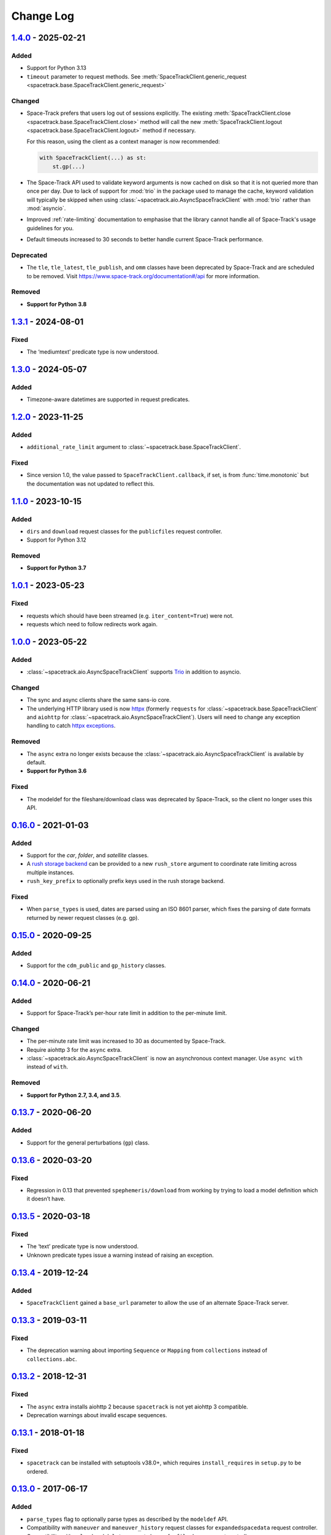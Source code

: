Change Log
==========

1.4.0_ - 2025-02-21
-------------------

Added
~~~~~

- Support for Python 3.13
- ``timeout`` parameter to request methods. See
  :meth:`SpaceTrackClient.generic_request <spacetrack.base.SpaceTrackClient.generic_request>`

Changed
~~~~~~~

- Space-Track prefers that users log out of sessions explicitly. The existing
  :meth:`SpaceTrackClient.close <spacetrack.base.SpaceTrackClient.close>`
  method will call the new
  :meth:`SpaceTrackClient.logout <spacetrack.base.SpaceTrackClient.logout>`
  method if necessary.

  For this reason, using the client as a context manager is now recommended:

  .. code-block:: python

      with SpaceTrackClient(...) as st:
          st.gp(...)

- The Space-Track API used to validate keyword arguments is now cached on disk
  so that it is not queried more than once per day. Due to lack of support for
  :mod:`trio` in the package used to manage the cache, keyword validation will
  typically be skipped when using
  :class:`~spacetrack.aio.AsyncSpaceTrackClient` with :mod:`trio` rather than
  :mod:`asyncio`.

- Improved :ref:`rate-limiting` documentation to emphasise that the library
  cannot handle all of Space-Track's usage guidelines for you.

- Default timeouts increased to 30 seconds to better handle current Space-Track
  performance.

Deprecated
~~~~~~~~~~

- The ``tle``, ``tle_latest``, ``tle_publish``, and ``omm`` classes have been deprecated by Space-Track and are scheduled to be removed. Visit https://www.space-track.org/documentation#/api for more information.


Removed
~~~~~~~

- **Support for Python 3.8**

1.3.1_ - 2024-08-01
-------------------

Fixed
~~~~~

-  The ‘mediumtext’ predicate type is now understood.

1.3.0_ - 2024-05-07
-------------------

Added
~~~~~

- Timezone-aware datetimes are supported in request predicates.

1.2.0_ - 2023-11-25
-------------------

Added
~~~~~

- ``additional_rate_limit`` argument to
  :class:`~spacetrack.base.SpaceTrackClient`.

Fixed
~~~~~

- Since version 1.0, the value passed to ``SpaceTrackClient.callback``, if set,
  is from :func:`time.monotonic` but the documentation was not updated to
  reflect this.

1.1.0_ - 2023-10-15
-------------------

Added
~~~~~

- ``dirs`` and ``download`` request classes for the ``publicfiles`` request
  controller.
- Support for Python 3.12


Removed
~~~~~~~

- **Support for Python 3.7**


1.0.1_ - 2023-05-23
-------------------

Fixed
~~~~~

- requests which should have been streamed (e.g. ``iter_content=True``) were
  not.
- requests which need to follow redirects work again.

1.0.0_ - 2023-05-22
-------------------

Added
~~~~~

- :class:`~spacetrack.aio.AsyncSpaceTrackClient` supports Trio_ in addition to
  asyncio.

.. _Trio: https://trio.readthedocs.io/en/stable/

Changed
~~~~~~~

- The sync and async clients share the same sans-io core.
- The underlying HTTP library used is now httpx_ (formerly ``requests`` for
  :class:`~spacetrack.base.SpaceTrackClient` and ``aiohttp`` for
  :class:`~spacetrack.aio.AsyncSpaceTrackClient`). Users will need to change
  any exception handling to catch `httpx exceptions`_.

.. _httpx: https://www.python-httpx.org
.. _`httpx exceptions`: https://www.python-httpx.org/exceptions/

Removed
~~~~~~~

- The ``async`` extra no longer exists because the
  :class:`~spacetrack.aio.AsyncSpaceTrackClient` is available by default.
- **Support for Python 3.6**

Fixed
~~~~~

- The modeldef for the fileshare/download class was deprecated by Space-Track,
  so the client no longer uses this API.

0.16.0_ - 2021-01-03
--------------------

Added
~~~~~

-  Support for the `car`, `folder`, and `satellite` classes.
- A `rush storage backend`_ can be provided to a new ``rush_store`` argument to
  coordinate rate limiting across multiple instances.
- ``rush_key_prefix`` to optionally prefix keys used in the rush storage
  backend.

.. _`rush storage backend`: https://rush.readthedocs.io/en/stable/storage.html

Fixed
~~~~~

- When ``parse_types`` is used, dates are parsed using an ISO 8601 parser,
  which fixes the parsing of date formats returned by newer request classes
  (e.g. gp).

0.15.0_ - 2020-09-25
--------------------

Added
~~~~~

-  Support for the ``cdm_public`` and ``gp_history`` classes.

0.14.0_ - 2020-06-21
--------------------

Added
~~~~~

-  Support for Space-Track’s per-hour rate limit in addition to the
   per-minute limit.

Changed
~~~~~~~

-  The per-minute rate limit was increased to 30 as documented by
   Space-Track.
-  Require aiohttp 3 for the ``async`` extra.
-  :class:`~spacetrack.aio.AsyncSpaceTrackClient` is now an asynchronous
   context manager. Use ``async with`` instead of ``with``.

Removed
~~~~~~~

-  **Support for Python 2.7, 3.4, and 3.5**.

0.13.7_ - 2020-06-20
--------------------

Added
~~~~~

-  Support for the general perturbations (``gp``) class.

0.13.6_ - 2020-03-20
--------------------

Fixed
~~~~~

-  Regression in 0.13 that prevented ``spephemeris/download`` from
   working by trying to load a model definition which it doesn’t have.

0.13.5_ - 2020-03-18
--------------------

Fixed
~~~~~

-  The ‘text’ predicate type is now understood.
-  Unknown predicate types issue a warning instead of raising an
   exception.

0.13.4_ - 2019-12-24
--------------------

Added
~~~~~

-  ``SpaceTrackClient`` gained a ``base_url`` parameter to allow the use
   of an alternate Space-Track server.

0.13.3_ - 2019-03-11
--------------------

Fixed
~~~~~

-  The deprecation warning about importing ``Sequence`` or ``Mapping``
   from ``collections`` instead of ``collections.abc``.

0.13.2_ - 2018-12-31
--------------------

Fixed
~~~~~

-  The ``async`` extra installs aiohttp 2 because ``spacetrack`` is not
   yet aiohttp 3 compatible.
-  Deprecation warnings about invalid escape sequences.

0.13.1_ - 2018-01-18
--------------------

Fixed
~~~~~

-  ``spacetrack`` can be installed with setuptools v38.0+, which
   requires ``install_requires`` in ``setup.py`` to be ordered.

0.13.0_ - 2017-06-17
--------------------

Added
~~~~~

-  ``parse_types`` flag to optionally parse types as described by the
   ``modeldef`` API.
-  Compatibility with ``maneuver`` and ``maneuver_history`` request
   classes for ``expandedspacedata`` request controller.
-  Compatibility with ``upload`` and ``delete`` request classes for
   ``fileshare`` request controller.

Fixed
~~~~~

-  Predicates with the enum type are parsed correctly. Previously,
   single-valued enums had ``None`` as a second value, and enums with
   more than two values only had the first and last value due to the
   regex match not capturing repeated groups. The values aren’t used by
   ``spacetrack``, so the bug went unnoticed.
-  Exception on Python 3.5+ in threads without an ``asyncio`` event loop
   (even using the normal ``SpaceTrackClient``). Fixed by requiring
   ``ratelimiter`` >= 1.2.0

Changed
~~~~~~~

-  Require aiohttp >= 2.0 for the ``async`` extra.

0.12.0_ - 2016-06-28
--------------------

Added
~~~~~

-  Request controller can be passed explicitly to methods that take a
   request class, because some request classes are present in more than
   one controller.
-  Request controller proxy attribute,
   e.g. ``SpaceTrackClient.fileshare.file()``, which is equivalent to
   ``SpaceTrackClient.generic_request('file', controller='fileshare')``.
-  ``dir(SpaceTrackClient(...))`` now includes the request controllers
   and request classes so it’s easier to see what can be called.

Fixed
~~~~~

-  ``/modeldef`` API not queried if no predicates are passed. This
   allows ``spephemeris/download`` to be used, which doesn’t have a
   model definition.

Changed
~~~~~~~

-  Calling request class methods uses first request controller that
   matches. The order is stored in the keys of the
   ``SpaceTrackClient.request_controllers`` ordered dict, currently
   ``basicspacedata``, ``expandedspacedata``, ``fileshare``,
   ``spephemeris``. Any new request controllers will be added to the
   end, to preserve lookup order. New request classes that would change
   the order will accompany a major version bump.
-  ``AsyncSpaceTrackClient`` uses requests’ CA file for same experience
   with both clients.

0.11.1_ - 2016-03-01
--------------------

Fixed
~~~~~

-  Bump `ratelimiter <https://pypi.python.org/pypi/ratelimiter>`__
   version to improve rate limiting for ``AsyncSpaceTrackClient``

Changed
~~~~~~~

-  Documentation included in source distribution.

0.11.0_ - 2016-02-21
--------------------

Added
~~~~~

-  Some unit tests added for ``AsyncSpaceTrackClient``.

Fixed
~~~~~

-  ``\r\n`` to ``\n`` newline conversion for async chunk iterator.

Changed
~~~~~~~

-  ``AsyncSpaceTrackClient`` can no longer be imported from the top
   level ``spacetrack`` module, since this would cause an error if
   optional dependency ``aiohttp`` was not installed. It must be
   imported from ``spacetrack.aio``.

0.10.0_ - 2016-02-04
--------------------

Fixed
~~~~~

-  Compatibility with ``file`` and ``download`` request classes for
   ``fileshare`` request controller. ``upload`` request class removed,
   unable to test.
-  Rate limit violation HTTP status code 500 handled during predicate
   information request.

Changed
~~~~~~~

-  ``iter_lines=True`` now raises ``ValueError`` if receiving binary
   data (currently only possible with ``download`` request class).
-  Removed internal method ``_get_predicate_fields``, set comprehension
   used inline instead.
-  ``Predicate`` class now has a ``default`` attribute.

0.9.0_ - 2016-01-28
-------------------

First release.

.. _1.4.0: https://github.com/python-astrodynamics/spacetrack/compare/1.3.1...1.4.0
.. _1.3.1: https://github.com/python-astrodynamics/spacetrack/compare/1.3.0...1.3.1
.. _1.3.0: https://github.com/python-astrodynamics/spacetrack/compare/1.2.0...1.3.0
.. _1.2.0: https://github.com/python-astrodynamics/spacetrack/compare/1.1.0...1.2.0
.. _1.1.0: https://github.com/python-astrodynamics/spacetrack/compare/1.0.1...1.1.0
.. _1.0.1: https://github.com/python-astrodynamics/spacetrack/compare/1.0.0...1.0.1
.. _1.0.0: https://github.com/python-astrodynamics/spacetrack/compare/0.16.0...1.0.0
.. _0.16.0: https://github.com/python-astrodynamics/spacetrack/compare/0.15.0...0.16.0
.. _0.15.0: https://github.com/python-astrodynamics/spacetrack/compare/0.14.0...0.15.0
.. _0.14.0: https://github.com/python-astrodynamics/spacetrack/compare/0.13.7...0.14.0
.. _0.13.7: https://github.com/python-astrodynamics/spacetrack/compare/0.13.6...0.13.7
.. _0.13.6: https://github.com/python-astrodynamics/spacetrack/compare/0.13.5...0.13.6
.. _0.13.5: https://github.com/python-astrodynamics/spacetrack/compare/0.13.4...0.13.5
.. _0.13.4: https://github.com/python-astrodynamics/spacetrack/compare/0.13.3...0.13.4
.. _0.13.3: https://github.com/python-astrodynamics/spacetrack/compare/0.13.2...0.13.3
.. _0.13.2: https://github.com/python-astrodynamics/spacetrack/compare/0.13.1...0.13.2
.. _0.13.1: https://github.com/python-astrodynamics/spacetrack/compare/0.13.0...0.13.1
.. _0.13.0: https://github.com/python-astrodynamics/spacetrack/compare/0.12.0...0.13.0
.. _0.12.0: https://github.com/python-astrodynamics/spacetrack/compare/0.11.1...0.12.0
.. _0.11.1: https://github.com/python-astrodynamics/spacetrack/compare/0.11.0...0.11.1
.. _0.11.0: https://github.com/python-astrodynamics/spacetrack/compare/0.10.0...0.11.0
.. _0.10.0: https://github.com/python-astrodynamics/spacetrack/compare/0.9.0...0.10.0
.. _0.9.0: https://github.com/python-astrodynamics/spacetrack/compare/e5fc088a96ec1557d44931e00500cdcef8349fad...0.9.0
